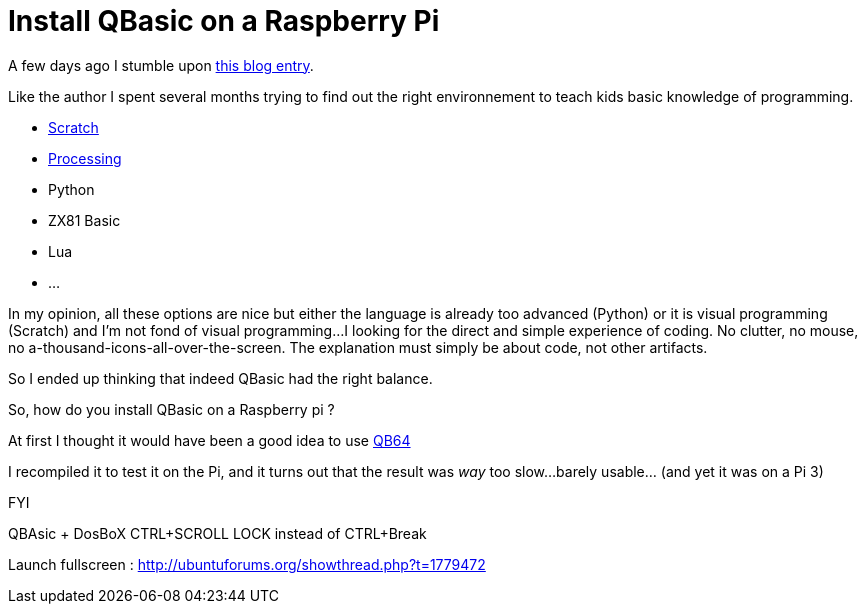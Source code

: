 = Install QBasic on a Raspberry Pi

A few days ago I stumble upon link:http://www.nicolasbize.com/blog/30-years-later-qbasic-is-still-the-best/[this blog entry].

Like the author I spent several months trying to find out the right environnement to teach kids basic knowledge of programming.

* link:https://scratch.mit.edu/[Scratch]
* link:https://processing.org/[Processing]
* Python
* ZX81 Basic 
* Lua
* ...

In my opinion, all these options are nice but either the language is already too advanced (Python) or it is visual programming (Scratch) and I'm not fond of visual programming...I looking for the direct and simple experience of coding. No clutter, no mouse, no a-thousand-icons-all-over-the-screen. The explanation must simply be about code, not other artifacts.

So I ended up thinking that indeed QBasic had the right balance.

So, how do you install QBasic on a Raspberry pi ?

At first I thought it would have been a good idea to use link:http://www.qb64.net/[QB64]

I recompiled it to test it on the Pi, and it turns out that the result was _way_ too slow...barely usable... (and yet it was on a Pi 3)

FYI

QBAsic + DosBoX
CTRL+SCROLL LOCK instead of CTRL+Break

Launch fullscreen : http://ubuntuforums.org/showthread.php?t=1779472
